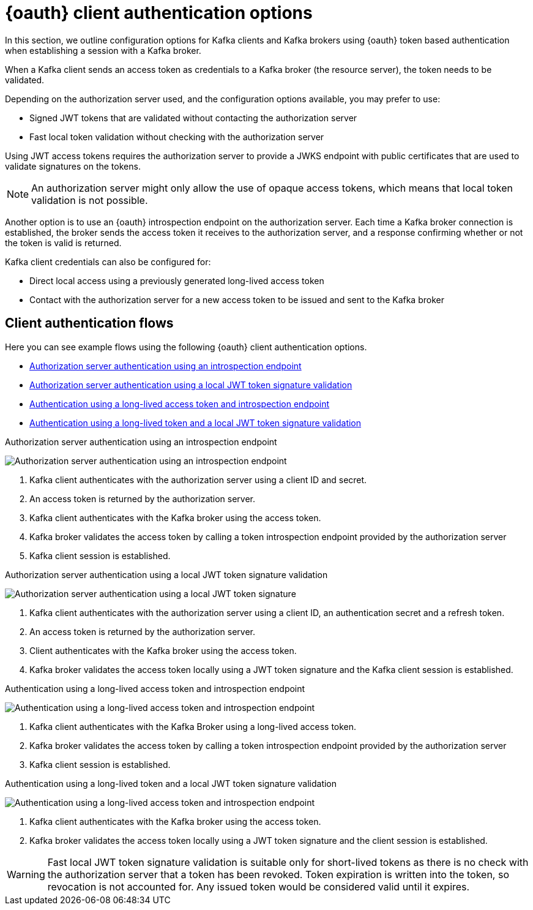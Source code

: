 // Module included in the following assemblies:
//
// assembly-oauth.adoc

[id='con-oauth-authentication-client-options-{context}']
= {oauth} client authentication options

In this section, we outline configuration options for Kafka clients and Kafka brokers using {oauth} token based authentication when establishing a session with a Kafka broker.

When a Kafka client sends an access token as credentials to a Kafka broker (the resource server), the token needs to be validated.

Depending on the authorization server used, and the configuration options available, you may prefer to use:

* Signed JWT tokens that are validated without contacting the authorization server
* Fast local token validation without checking with the authorization server

Using JWT access tokens requires the authorization server to provide a JWKS endpoint with public certificates that are used to validate signatures on the tokens.

NOTE: An authorization server might only allow the use of opaque access tokens, which means that local token validation is not possible.

Another option is to use an {oauth} introspection endpoint on the authorization server.
Each time a Kafka broker connection is established, the broker sends the access token it receives to the authorization server, and a response confirming whether or not the token is valid is returned.

Kafka client credentials can also be configured for:

* Direct local access using a previously generated long-lived access token
* Contact with the authorization server for a new access token to be issued and sent to the Kafka broker

== Client authentication flows

Here you can see example flows using the following {oauth} client authentication options.

* xref:oauth-introspection-endpoint[Authorization server authentication using an introspection endpoint]
* xref:oauth-jwt[Authorization server authentication using a local JWT token signature validation]
* xref:oauth-token-endpoint[Authentication using a long-lived access token and introspection endpoint]
* xref:oauth-token-jwt[Authentication using a long-lived token and a local JWT token signature validation]

[id='oauth-introspection-endpoint']
.Authorization server authentication using an introspection endpoint

image:oauth-introspection-endpoint.png[Authorization server authentication using an introspection endpoint]

. Kafka client authenticates with the authorization server using a client ID and secret.
. An access token is returned by the authorization server.
. Kafka client authenticates with the Kafka broker using the access token.
. Kafka broker validates the access token by calling a token introspection endpoint provided by the authorization server
. Kafka client session is established.

[id='oauth-jwt']
.Authorization server authentication using a local JWT token signature validation

image:oauth-jwt-signature.png[Authorization server authentication using a local JWT token signature]

. Kafka client authenticates with the authorization server using a client ID, an authentication secret and a refresh token.
. An access token is returned by the authorization server.
. Client authenticates with the Kafka broker using the access token.
. Kafka broker validates the access token locally using a JWT token signature and the Kafka client session is established.

[id='oauth-token-endpoint']
.Authentication using a long-lived access token and introspection endpoint

image:oauth-introspection-endpoint-long-token.png[Authentication using a long-lived access token and introspection endpoint]

. Kafka client authenticates with the Kafka Broker using a long-lived access token.
. Kafka broker validates the access token by calling a token introspection endpoint provided by the authorization server
. Kafka client session is established.

[id='oauth-token-jwt']
.Authentication using a long-lived token and a local JWT token signature validation

image:oauth-jwt-signature-token.png[Authentication using a long-lived access token and introspection endpoint]

. Kafka client authenticates with the Kafka broker using the access token.
. Kafka broker validates the access token locally using a JWT token signature and the client session is established.

WARNING: Fast local JWT token signature validation is suitable only for short-lived tokens as there is no check with the authorization server that a token has been revoked.
Token expiration is written into the token, so revocation is not accounted for. Any issued token would be considered valid until it expires.
